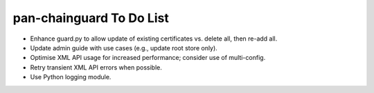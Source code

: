 pan-chainguard To Do List
=========================

- Enhance guard.py to allow update of existing certificates vs.
  delete all, then re-add all.

- Update admin guide with use cases (e.g., update root store
  only).

- Optimise XML API usage for increased performance; consider use
  of multi-config.

- Retry transient XML API errors when possible.

- Use Python logging module.
